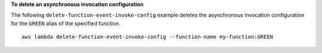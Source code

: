 **To delete an asynchronous invocation configuration**

The following ``delete-function-event-invoke-config`` example deletes the asynchronous invocation configuration for the ``GREEN`` alias of the specified function. ::

    aws lambda delete-function-event-invoke-config --function-name my-function:GREEN
